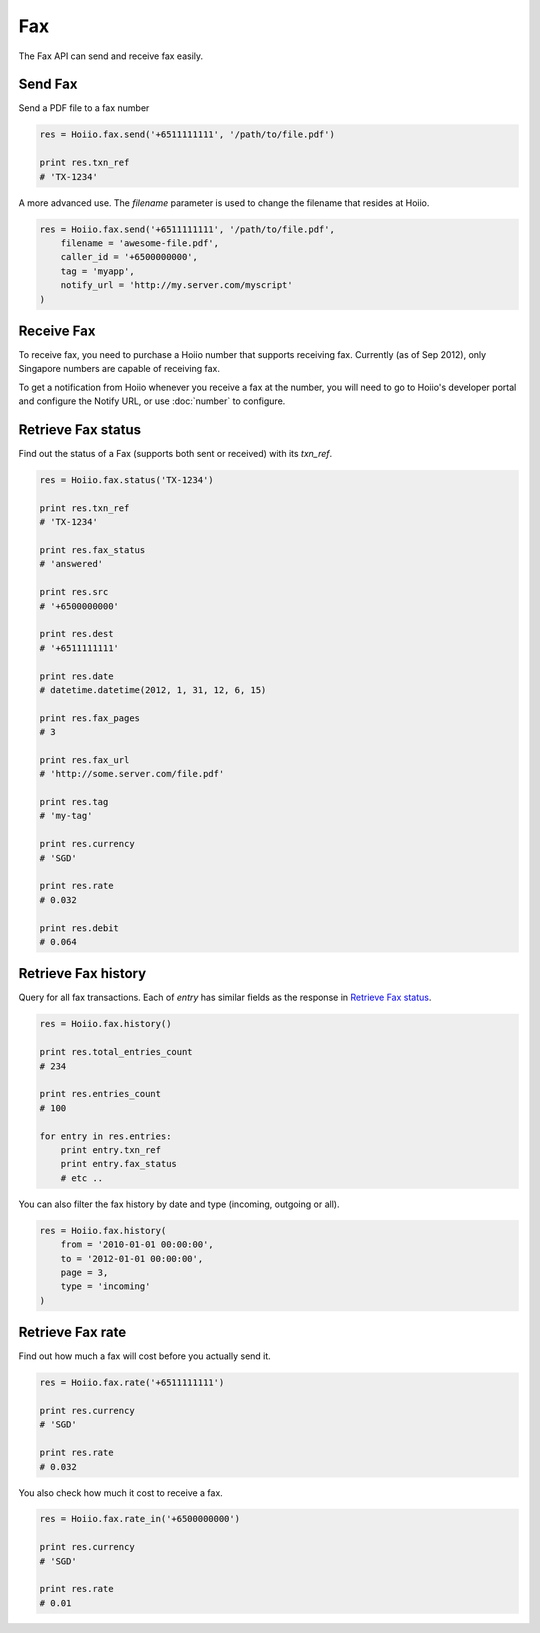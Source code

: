 
Fax
==========

The Fax API can send and receive fax easily.

------------------------------------
Send Fax
------------------------------------

Send a PDF file to a fax number

.. code-block:: python

    res = Hoiio.fax.send('+6511111111', '/path/to/file.pdf')

    print res.txn_ref
    # 'TX-1234'

A more advanced use. The `filename` parameter is used to change the filename that resides at Hoiio.

.. code-block:: python

    res = Hoiio.fax.send('+6511111111', '/path/to/file.pdf',
    	filename = 'awesome-file.pdf',
    	caller_id = '+6500000000',
    	tag = 'myapp',
        notify_url = 'http://my.server.com/myscript'
    )


------------------------------------
Receive Fax
------------------------------------

To receive fax, you need to purchase a Hoiio number that supports receiving fax. Currently (as of Sep 2012), only Singapore numbers are capable of receiving fax.

To get a notification from Hoiio whenever you receive a fax at the number, you will need to go to Hoiio's developer portal and configure the Notify URL, or use :doc:`number` to configure.



------------------------------------
Retrieve Fax status
------------------------------------

Find out the status of a Fax (supports both sent or received) with its `txn_ref`.

.. code-block:: python

    res = Hoiio.fax.status('TX-1234')

    print res.txn_ref
    # 'TX-1234'

    print res.fax_status
    # 'answered'
    
    print res.src
    # '+6500000000'

    print res.dest
    # '+6511111111'
    
    print res.date
    # datetime.datetime(2012, 1, 31, 12, 6, 15)

    print res.fax_pages
    # 3

    print res.fax_url
    # 'http://some.server.com/file.pdf'

    print res.tag
    # 'my-tag'

    print res.currency
    # 'SGD'
    
    print res.rate
    # 0.032
    
    print res.debit
    # 0.064


------------------------------------
Retrieve Fax history
------------------------------------

Query for all fax transactions. Each of `entry` has similar fields as the response in `Retrieve Fax status`_.

.. code-block:: python

    res = Hoiio.fax.history()

    print res.total_entries_count
    # 234

    print res.entries_count
    # 100

    for entry in res.entries:
        print entry.txn_ref
        print entry.fax_status
        # etc ..

You can also filter the fax history by date and type (incoming, outgoing or all).

.. code-block:: python

    res = Hoiio.fax.history(
    	from = '2010-01-01 00:00:00',
    	to = '2012-01-01 00:00:00',
    	page = 3,
    	type = 'incoming'
    )



------------------
Retrieve Fax rate
------------------

Find out how much a fax will cost before you actually send it.

.. code-block:: python

    res = Hoiio.fax.rate('+6511111111')

    print res.currency
    # 'SGD'

    print res.rate
    # 0.032

You also check how much it cost to receive a fax.

.. code-block:: python

    res = Hoiio.fax.rate_in('+6500000000')

    print res.currency
    # 'SGD'

    print res.rate
    # 0.01






